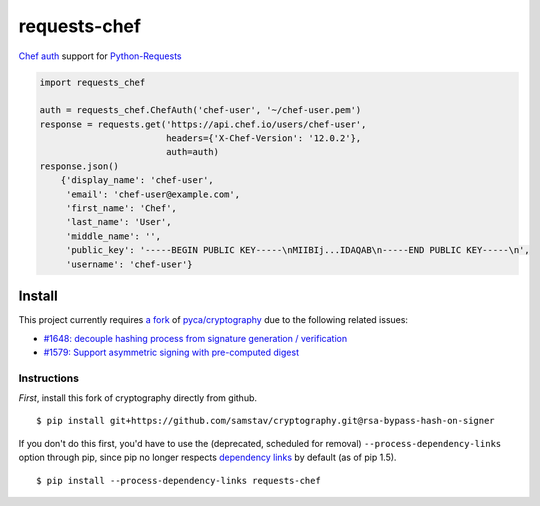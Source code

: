 requests-chef
=============

| `Chef auth <https://docs.chef.io/auth.html#authentication-headers>`__
  support for
  `Python-Requests <http://docs.python-requests.org/en/latest/>`__

.. code:: python

    import requests_chef

    auth = requests_chef.ChefAuth('chef-user', '~/chef-user.pem')
    response = requests.get('https://api.chef.io/users/chef-user',
                            headers={'X-Chef-Version': '12.0.2'},
                            auth=auth)
    response.json()
        {'display_name': 'chef-user',
         'email': 'chef-user@example.com',
         'first_name': 'Chef',
         'last_name': 'User',
         'middle_name': '',
         'public_key': '-----BEGIN PUBLIC KEY-----\nMIIBIj...IDAQAB\n-----END PUBLIC KEY-----\n',
         'username': 'chef-user'}

Install
-------

This project currently requires `a
fork <https://github.com/samstav/cryptography/tree/rsa-bypass-hash-on-signer>`__
of `pyca/cryptography <https://github.com/pyca/cryptography>`__ due to
the following related issues:

-  `#1648: decouple hashing process from signature generation /
   verification <https://github.com/pyca/cryptography/issues/1648>`__
-  `#1579: Support asymmetric signing with pre-computed
   digest <https://github.com/pyca/cryptography/issues/1579>`__

Instructions
~~~~~~~~~~~~

*First*, install this fork of cryptography directly from github.

::

    $ pip install git+https://github.com/samstav/cryptography.git@rsa-bypass-hash-on-signer

If you don't do this first, you'd have to use the (deprecated, scheduled
for removal) ``--process-dependency-links`` option through pip, since
pip no longer respects `dependency
links <https://pythonhosted.org/setuptools/setuptools.html#dependencies-that-aren-t-in-pypi>`__
by default (as of pip 1.5).

::

    $ pip install --process-dependency-links requests-chef 

